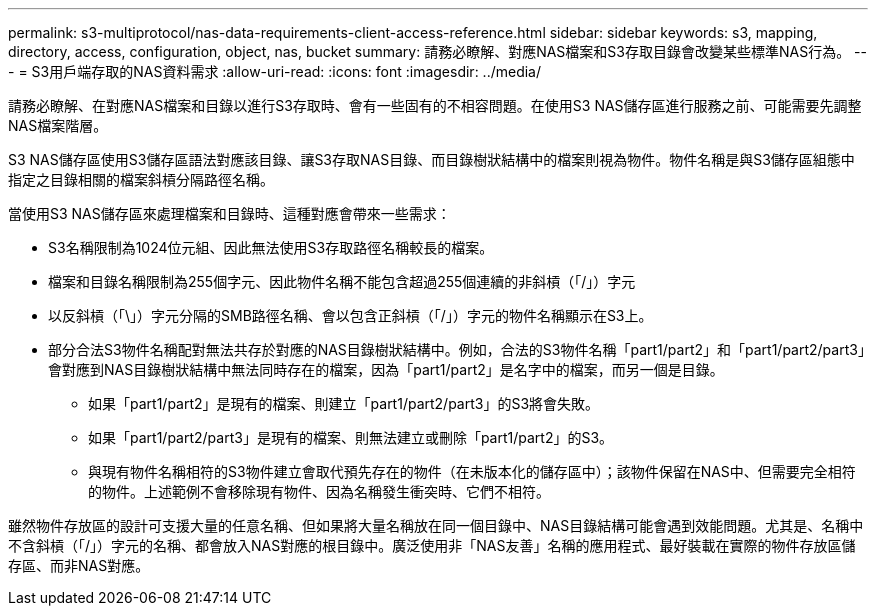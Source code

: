 ---
permalink: s3-multiprotocol/nas-data-requirements-client-access-reference.html 
sidebar: sidebar 
keywords: s3, mapping, directory, access, configuration, object, nas, bucket 
summary: 請務必瞭解、對應NAS檔案和S3存取目錄會改變某些標準NAS行為。 
---
= S3用戶端存取的NAS資料需求
:allow-uri-read: 
:icons: font
:imagesdir: ../media/


[role="lead"]
請務必瞭解、在對應NAS檔案和目錄以進行S3存取時、會有一些固有的不相容問題。在使用S3 NAS儲存區進行服務之前、可能需要先調整NAS檔案階層。

S3 NAS儲存區使用S3儲存區語法對應該目錄、讓S3存取NAS目錄、而目錄樹狀結構中的檔案則視為物件。物件名稱是與S3儲存區組態中指定之目錄相關的檔案斜槓分隔路徑名稱。

當使用S3 NAS儲存區來處理檔案和目錄時、這種對應會帶來一些需求：

* S3名稱限制為1024位元組、因此無法使用S3存取路徑名稱較長的檔案。
* 檔案和目錄名稱限制為255個字元、因此物件名稱不能包含超過255個連續的非斜槓（「/」）字元
* 以反斜槓（「\」）字元分隔的SMB路徑名稱、會以包含正斜槓（「/」）字元的物件名稱顯示在S3上。
* 部分合法S3物件名稱配對無法共存於對應的NAS目錄樹狀結構中。例如，合法的S3物件名稱「part1/part2」和「part1/part2/part3」會對應到NAS目錄樹狀結構中無法同時存在的檔案，因為「part1/part2」是名字中的檔案，而另一個是目錄。
+
** 如果「part1/part2」是現有的檔案、則建立「part1/part2/part3」的S3將會失敗。
** 如果「part1/part2/part3」是現有的檔案、則無法建立或刪除「part1/part2」的S3。
** 與現有物件名稱相符的S3物件建立會取代預先存在的物件（在未版本化的儲存區中）；該物件保留在NAS中、但需要完全相符的物件。上述範例不會移除現有物件、因為名稱發生衝突時、它們不相符。




雖然物件存放區的設計可支援大量的任意名稱、但如果將大量名稱放在同一個目錄中、NAS目錄結構可能會遇到效能問題。尤其是、名稱中不含斜槓（「/」）字元的名稱、都會放入NAS對應的根目錄中。廣泛使用非「NAS友善」名稱的應用程式、最好裝載在實際的物件存放區儲存區、而非NAS對應。
